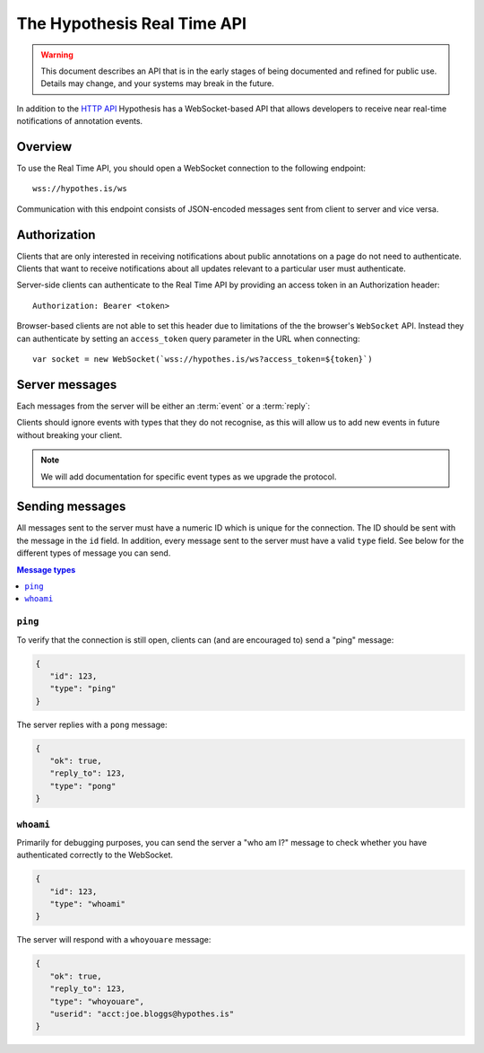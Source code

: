 The Hypothesis Real Time API
============================

.. warning::

   This document describes an API that is in the early stages of being
   documented and refined for public use. Details may change, and your systems
   may break in the future.

In addition to the `HTTP API <http://h.readthedocs.io/en/latest/api/>`_
Hypothesis has a WebSocket-based API that allows developers to receive near
real-time notifications of annotation events.

Overview
--------

To use the Real Time API, you should open a WebSocket connection to the
following endpoint::

    wss://hypothes.is/ws

Communication with this endpoint consists of JSON-encoded messages sent from
client to server and vice versa.

Authorization
-------------

Clients that are only interested in receiving notifications about public
annotations on a page do not need to authenticate. Clients that want to receive
notifications about all updates relevant to a particular user must
authenticate.

Server-side clients can authenticate to the Real Time API by providing an access
token in an Authorization header::

    Authorization: Bearer <token>

Browser-based clients are not able to set this header due to limitations of the
the browser's ``WebSocket`` API. Instead they can authenticate by setting an
``access_token`` query parameter in the URL when connecting::

    var socket = new WebSocket(`wss://hypothes.is/ws?access_token=${token}`)

Server messages
---------------

Each messages from the server will be either an :term:`event` or a
:term:`reply`:

.. glossary::

   event
      An event is sent to clients as a result of an action taken elsewhere in
      the system. For example: if an annotation is made which matches one of the
      client's subscriptions, the client will receive an event message. All
      event messages have a ``type`` field.

   reply
      A reply is sent in response to a message sent by the client. All replies
      have an ``ok`` field which indicates whether the server successfully
      processed the client's message, and a ``reply_to`` field which indicates
      which client message the server is responding to.

Clients should ignore events with types that they do not recognise, as this will
allow us to add new events in future without breaking your client.

.. note::

   We will add documentation for specific event types as we upgrade the
   protocol.

Sending messages
----------------

All messages sent to the server must have a numeric ID which is unique for the
connection. The ID should be sent with the message in the ``id`` field. In
addition, every message sent to the server must have a valid ``type`` field. See
below for the different types of message you can send.

.. contents:: Message types
   :local:
   :depth: 1

``ping``
~~~~~~~~

To verify that the connection is still open, clients can (and are encouraged to)
send a "ping" message:

.. code-block:: json

   {
      "id": 123,
      "type": "ping"
   }

The server replies with a ``pong`` message:

.. code-block:: json

   {
      "ok": true,
      "reply_to": 123,
      "type": "pong"
   }

``whoami``
~~~~~~~~~~

Primarily for debugging purposes, you can send the server a "who am I?" message
to check whether you have authenticated correctly to the WebSocket.

.. code-block:: json

   {
      "id": 123,
      "type": "whoami"
   }

The server will respond with a ``whoyouare`` message:

.. code-block:: json

   {
      "ok": true,
      "reply_to": 123,
      "type": "whoyouare",
      "userid": "acct:joe.bloggs@hypothes.is"
   }
